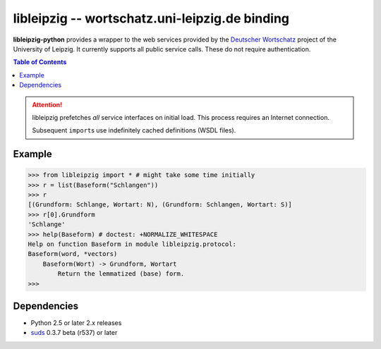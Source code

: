 =================================================
 libleipzig -- wortschatz.uni-leipzig.de binding
=================================================

**libleipzig-python** provides a wrapper to the web services provided by the
`Deutscher Wortschatz`_ project of the University of Leipzig. It currently
supports all public service calls. These do not require authentication.

.. _Deutscher Wortschatz: http://wortschatz.uni-leipzig.de/

.. contents:: Table of Contents

.. attention:: libleipzig prefetches *all* service interfaces on initial load.
   This process requires an Internet connection.

   Subsequent ``import``\ s use indefinitely cached definitions (WSDL files).


Example
-------

>>> from libleipzig import * # might take some time initially
>>> r = list(Baseform("Schlangen"))
>>> r
[(Grundform: Schlange, Wortart: N), (Grundform: Schlangen, Wortart: S)]
>>> r[0].Grundform
'Schlange'
>>> help(Baseform) # doctest: +NORMALIZE_WHITESPACE
Help on function Baseform in module libleipzig.protocol:
Baseform(word, *vectors)
    Baseform(Wort) -> Grundform, Wortart
        Return the lemmatized (base) form.
>>>

.. **

Dependencies
------------

- Python 2.5 or later 2.x releases
- suds_ 0.3.7 beta (r537) or later

.. _suds: https://fedorahosted.org/suds/#Resources
